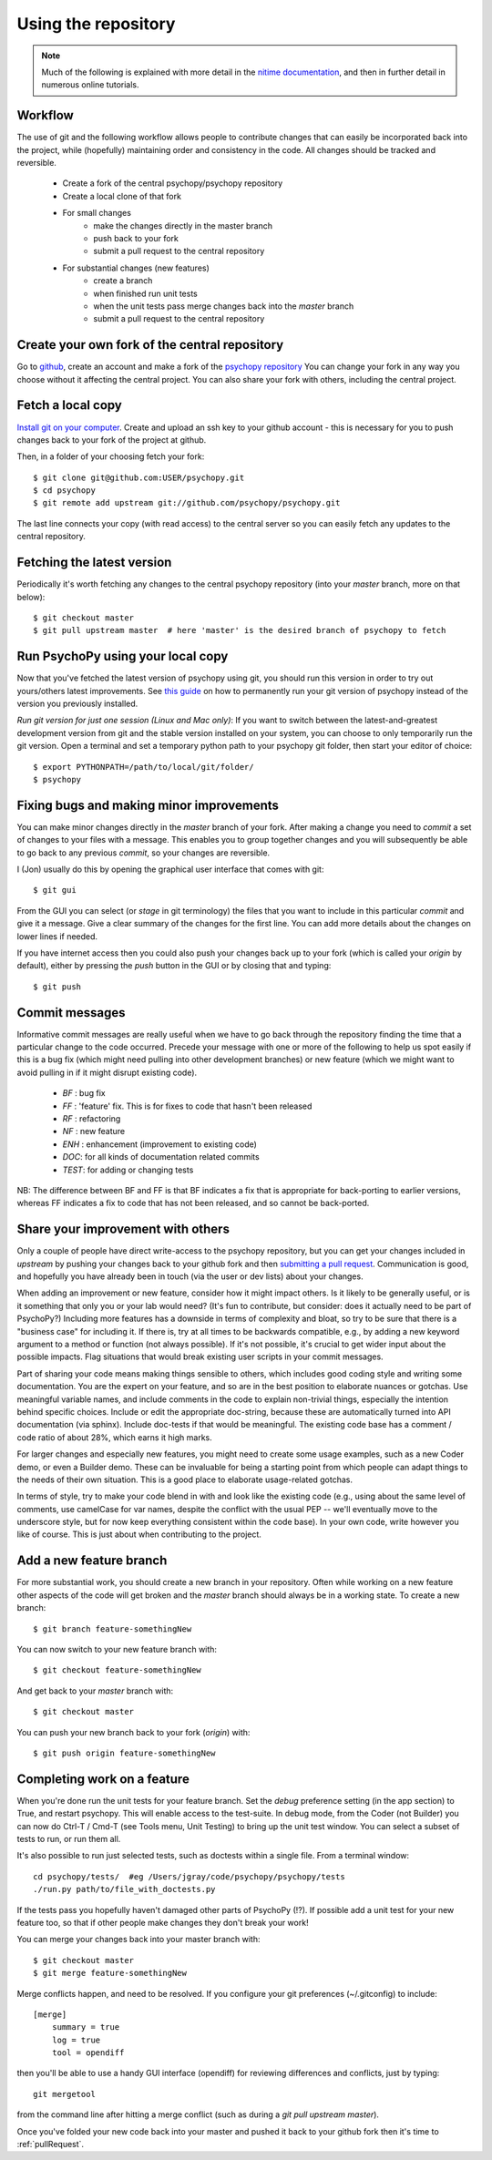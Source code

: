 .. _usingRepos:

Using the repository
------------------------------

.. note::

    Much of the following is explained with more detail in the `nitime documentation
    <http://nipy.sourceforge.net/nitime/devel/git_development.html>`_, 
    and then in further detail in numerous online tutorials.

Workflow
~~~~~~~~~~

The use of git and the following workflow allows people to contribute changes that can easily be incorporated back into the project, while (hopefully) maintaining order and consistency in the code. All changes should be tracked and reversible.

    - Create a fork of the central psychopy/psychopy repository
    - Create a local clone of that fork
    - For small changes
        - make the changes directly in the master branch
        - push back to your fork
        - submit a pull request to the central repository
    - For substantial changes (new features)
        - create a branch
        - when finished run unit tests
        - when the unit tests pass merge changes back into the `master` branch
        - submit a pull request to the central repository

.. createClone:

Create your own fork of the central repository
~~~~~~~~~~~~~~~~~~~~~~~~~~~~~~~~~~~~~~~~~~~~~~~~~~

Go to `github <http://www.github.com>`_, create an account and make a fork of the `psychopy repository <https://github.com/psychopy/psychopy>`_
You can change your fork in any way you choose without it affecting the central project. You can also share your fork with others, including the central project.

Fetch a local copy
~~~~~~~~~~~~~~~~~~~~
`Install git on your computer <http://book.git-scm.com/2_installing_git.html>`_. 
Create and upload an ssh key to your github account - this is necessary for you to push changes back to your fork of the project at github.

Then, in a folder of your choosing fetch your fork::

    $ git clone git@github.com:USER/psychopy.git
    $ cd psychopy
    $ git remote add upstream git://github.com/psychopy/psychopy.git

The last line connects your copy (with read access) to the central server so you can easily fetch any updates to the central repository.

Fetching the latest version
~~~~~~~~~~~~~~~~~~~~~~~~~~~~~~~~~~~~~~~~~~~~~~
Periodically it's worth fetching any changes to the central psychopy repository (into your `master` branch, more on that below)::

    $ git checkout master
    $ git pull upstream master  # here 'master' is the desired branch of psychopy to fetch

Run PsychoPy using your local copy
~~~~~~~~~~~~~~~~~~~~~~~~~~~~~~~~~~~~~~
Now that you've fetched the latest version of psychopy using git, you should run this version in order to try out yours/others latest improvements. See `this guide <http://www.ehow.com/how_8510325_set-python-path.html>`_ on how to permanently run your git version of psychopy instead of the version you previously installed.

*Run git version for just one session (Linux and Mac only)*:
If you want to switch between the latest-and-greatest development version from git and the stable version installed on your system, you can choose to only temporarily run the git version. Open a terminal and set a temporary python path to your psychopy git folder, then start your editor of choice::

	$ export PYTHONPATH=/path/to/local/git/folder/
	$ psychopy


Fixing bugs and making minor improvements
~~~~~~~~~~~~~~~~~~~~~~~~~~~~~~~~~~~~~~~~~~~~~~
You can make minor changes directly in the `master` branch of your fork. After making a change you need to `commit` a set of changes to your files with a message. This enables you to group together changes and you will subsequently be able to go back to any previous `commit`, so your changes are reversible.

I (Jon) usually do this by opening the graphical user interface that comes with git::

    $ git gui
    
From the GUI you can select (or `stage` in git terminology) the files that you want to include in this particular `commit` and give it a message. Give a clear summary of the changes for the first line. You can add more details about the changes on lower lines if needed.

If you have internet access then you could also push your changes back up to your fork (which is called your `origin` by default), either by pressing the `push` button in the GUI or by closing that and typing::

    $ git push
    
Commit messages
~~~~~~~~~~~~~~~~~~~~~
Informative commit messages are really useful when we have to go back through the repository finding the time that a particular change to the code occurred. Precede your message with one or more of the following to help us spot easily if this is a bug fix (which might need pulling into other development branches) or new feature (which we might want to avoid pulling in if it might disrupt existing code).

  * *BF* : bug fix
  * *FF* : 'feature' fix. This is for fixes to code that hasn't been released
  * *RF* : refactoring
  * *NF* : new feature
  * *ENH* : enhancement (improvement to existing code)
  * *DOC*: for all kinds of documentation related commits
  * *TEST*: for adding or changing tests
  
NB: The difference between BF and FF is that BF indicates a fix that is appropriate for back-porting to earlier versions, whereas FF indicates a fix to code that has not been released, and so cannot be back-ported.

.. _pullRequest:

Share your improvement with others
~~~~~~~~~~~~~~~~~~~~~~~~~~~~~~~~~~~~~~~~
Only a couple of people have direct write-access to the psychopy repository, but you can get your changes included in `upstream` by pushing your changes back to your github fork and then `submitting a pull request <http://nipy.sourceforge.net/nitime/devel/development_workflow.html#asking-for-your-changes-to-be-merged-with-the-main-repo>`_. Communication is good, and hopefully you have already been in touch (via the user or dev lists) about your changes.

When adding an improvement or new feature, consider how it might impact others. Is it likely to be generally useful, or is it something that only you or your lab would need? (It's fun to contribute, but consider: does it actually need to be part of PsychoPy?) Including more features has a downside in terms of complexity and bloat, so try to be sure that there is a "business case" for including it. If there is, try at all times to be backwards compatible, e.g., by adding a new keyword argument to a method or function (not always possible). If it's not possible, it's crucial to get wider input about the possible impacts. Flag situations that would break existing user scripts in your commit messages.

Part of sharing your code means making things sensible to others, which includes good coding style and writing some documentation. You are the expert on your feature, and so are in the best position to elaborate nuances or gotchas. Use meaningful variable names, and include comments in the code to explain non-trivial things, especially the intention behind specific choices. Include or edit the appropriate doc-string, because these are automatically turned into API documentation (via sphinx). Include doc-tests if that would be meaningful. The existing code base has a comment / code ratio of about 28%, which earns it high marks. 

For larger changes and especially new features, you might need to create some usage examples, such as a new Coder demo, or even a Builder demo. These can be invaluable for being a starting point from which people can adapt things to the needs of their own situation. This is a good place to elaborate usage-related gotchas.

In terms of style, try to make your code blend in with and look like the existing code (e.g., using about the same level of comments, use camelCase for var names, despite the conflict with the usual PEP -- we'll eventually move to the underscore style, but for now keep everything consistent within the code base). In your own code, write however you like of course. This is just about when contributing to the project.

.. _addFeatureBranch:

Add a new feature branch
~~~~~~~~~~~~~~~~~~~~~~~~~~~~~~~~~~
For more substantial work, you should create a new branch in your repository. Often while working on a new feature other aspects of the code will get broken and the `master` branch should always be in a working state. To create a new branch::

    $ git branch feature-somethingNew

You can now switch to your new feature branch with::

    $ git checkout feature-somethingNew
    
And get back to your `master` branch with::

    $ git checkout master
    
You can push your new branch back to your fork (`origin`) with::

    $ git push origin feature-somethingNew

Completing work on a feature
~~~~~~~~~~~~~~~~~~~~~~~~~~~~~~~~~
When you're done run the unit tests for your feature branch. Set the `debug` preference setting (in the app section) to True, and restart psychopy. This will enable access to the test-suite. In debug mode, from the Coder (not Builder) you can now do Ctrl-T / Cmd-T (see Tools menu, Unit Testing) to bring up the unit test window. You can select a subset of tests to run, or run them all.

It's also possible to run just selected tests, such as doctests within a single file. From a terminal window::

    cd psychopy/tests/  #eg /Users/jgray/code/psychopy/psychopy/tests
    ./run.py path/to/file_with_doctests.py

If the tests pass you hopefully haven't damaged other parts of PsychoPy (!?). If possible add a unit test for your new feature too, so that if other people make changes they don't break your work!

You can merge your changes back into your master branch with::

    $ git checkout master
    $ git merge feature-somethingNew

Merge conflicts happen, and need to be resolved.  If you configure your git preferences (~/.gitconfig) to include::

    [merge]
        summary = true
        log = true
        tool = opendiff

then you'll be able to use a handy GUI interface (opendiff) for reviewing differences and conflicts, just by typing::

    git mergetool

from the command line after hitting a merge conflict (such as during a `git pull upstream master`).

Once you've folded your new code back into your master and pushed it back to your github fork then it's time to :ref:`pullRequest`.
